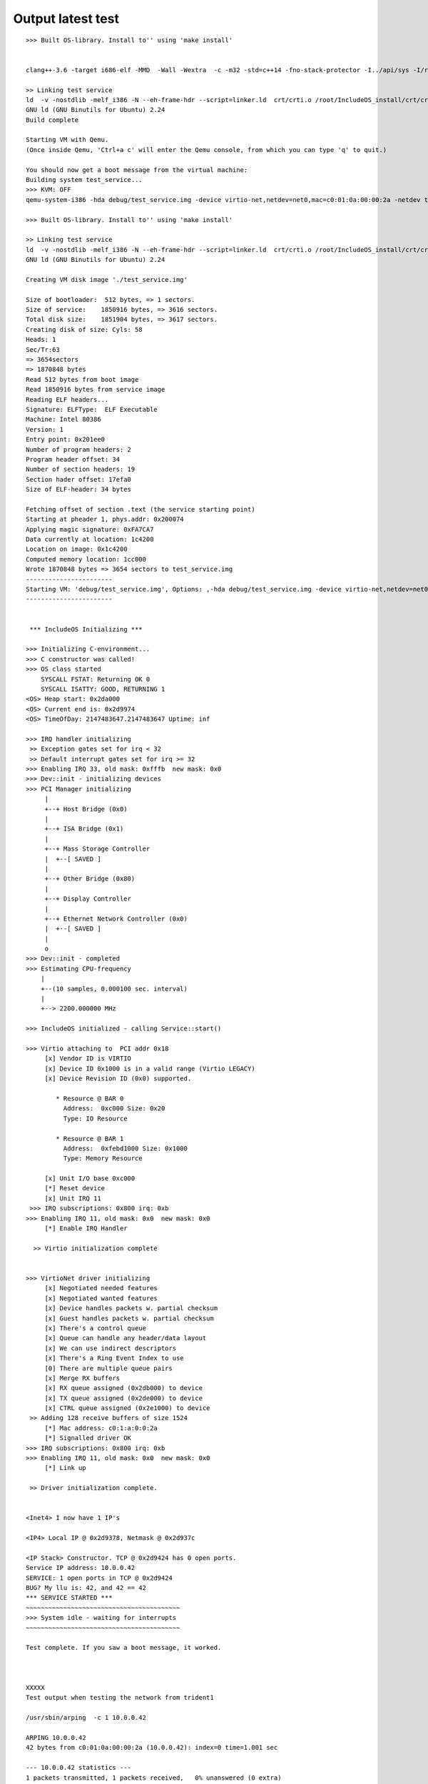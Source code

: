 Output latest test
==================

::


    >>> Built OS-library. Install to'' using 'make install'


    clang++-3.6 -target i686-elf -MMD  -Wall -Wextra  -c -m32 -std=c++14 -fno-stack-protector -I../api/sys -I/root/IncludeOS_install/newlib/include -Iinclude -I../api -I../stdlib   -o debug/test_service.o debug/test_service.cpp 

    >> Linking test service
    ld  -v -nostdlib -melf_i386 -N --eh-frame-hdr --script=linker.ld  crt/crti.o /root/IncludeOS_install/crt/crtbegin.o debug/test_service.o os.a /root/IncludeOS_install/libcxx/libc++.a libc++abi.a os.a /root/IncludeOS_install/newlib/libc.a /root/IncludeOS_install/newlib/libm.a  /root/IncludeOS_install/libgcc/libgcc.a /root/IncludeOS_install/crt/crtend.o crt/crtn.o -o debug/test_service
    GNU ld (GNU Binutils for Ubuntu) 2.24
    Build complete 

    Starting VM with Qemu. 
    (Once inside Qemu, 'Ctrl+a c' will enter the Qemu console, from which you can type 'q' to quit.)

    You should now get a boot message from the virtual machine:
    Building system test_service...
    >>> KVM: OFF 
    qemu-system-i386 -hda debug/test_service.img -device virtio-net,netdev=net0,mac=c0:01:0a:00:00:2a -netdev tap,id=net0,script=/root/IncludeOS_install/etc/qemu-ifup --nographic -smp 1

    >>> Built OS-library. Install to'' using 'make install'

    >> Linking test service
    ld  -v -nostdlib -melf_i386 -N --eh-frame-hdr --script=linker.ld  crt/crti.o /root/IncludeOS_install/crt/crtbegin.o debug/test_service.o os.a /root/IncludeOS_install/libcxx/libc++.a libc++abi.a os.a /root/IncludeOS_install/newlib/libc.a /root/IncludeOS_install/newlib/libm.a  /root/IncludeOS_install/libgcc/libgcc.a /root/IncludeOS_install/crt/crtend.o crt/crtn.o -o debug/test_service
    GNU ld (GNU Binutils for Ubuntu) 2.24

    Creating VM disk image './test_service.img'

    Size of bootloader:  512 bytes, => 1 sectors.
    Size of service:    1850916 bytes, => 3616 sectors. 
    Total disk size:    1851904 bytes, => 3617 sectors. 
    Creating disk of size: Cyls: 58
    Heads: 1
    Sec/Tr:63
    => 3654sectors
    => 1870848 bytes
    Read 512 bytes from boot image
    Read 1850916 bytes from service image
    Reading ELF headers...
    Signature: ELF         
    Type:  ELF Executable 
    Machine: Intel 80386
    Version: 1
    Entry point: 0x201ee0
    Number of program headers: 2
    Program header offset: 34
    Number of section headers: 19
    Section hader offset: 17efa0
    Size of ELF-header: 34 bytes

    Fetching offset of section .text (the service starting point)
    Starting at pheader 1, phys.addr: 0x200074
    Applying magic signature: 0xFA7CA7
    Data currently at location: 1c4200
    Location on image: 0x1c4200
    Computed memory location: 1cc000
    Wrote 1870848 bytes => 3654 sectors to test_service.img
    -----------------------
    Starting VM: 'debug/test_service.img', Options: ,-hda debug/test_service.img -device virtio-net,netdev=net0,mac=c0:01:0a:00:00:2a -netdev tap,id=net0,script=/root/IncludeOS_install/etc/qemu-ifup --nographic -smp 1
    -----------------------


     *** IncludeOS Initializing *** 

    >>> Initializing C-environment... 
    >>> C constructor was called!
    >>> OS class started
        SYSCALL FSTAT: Returning OK 0
        SYSCALL ISATTY: GOOD, RETURNING 1
    <OS> Heap start: 0x2da000
    <OS> Current end is: 0x2d9974
    <OS> TimeOfDay: 2147483647.2147483647 Uptime: inf 

    >>> IRQ handler initializing 
     >> Exception gates set for irq < 32 
     >> Default interrupt gates set for irq >= 32 
    >>> Enabling IRQ 33, old mask: 0xfffb  new mask: 0x0 
    >>> Dev::init - initializing devices
    >>> PCI Manager initializing 
         |
         +--+ Host Bridge (0x0)
         |
         +--+ ISA Bridge (0x1)
         |
         +--+ Mass Storage Controller 
         |  +--[ SAVED ]
         |
         +--+ Other Bridge (0x80)
         |
         +--+ Display Controller 
         |
         +--+ Ethernet Network Controller (0x0)
         |  +--[ SAVED ]
         | 
         o 
    >>> Dev::init - completed
    >>> Estimating CPU-frequency
        | 
        +--(10 samples, 0.000100 sec. interval)
        | 
        +--> 2200.000000 MHz 

    >>> IncludeOS initialized - calling Service::start()

    >>> Virtio attaching to  PCI addr 0x18 
         [x] Vendor ID is VIRTIO 
         [x] Device ID 0x1000 is in a valid range (Virtio LEGACY)
         [x] Device Revision ID (0x0) supported. 

            * Resource @ BAR 0 
              Address:  0xc000 Size: 0x20 
              Type: IO Resource

            * Resource @ BAR 1 
              Address:  0xfebd1000 Size: 0x1000 
              Type: Memory Resource

         [x] Unit I/O base 0xc000 
         [*] Reset device 
         [x] Unit IRQ 11 
     >>> IRQ subscriptions: 0x800 irq: 0xb
    >>> Enabling IRQ 11, old mask: 0x0  new mask: 0x0 
         [*] Enable IRQ Handler 

      >> Virtio initialization complete 


    >>> VirtioNet driver initializing 
         [x] Negotiated needed features 
         [x] Negotiated wanted features 
         [x] Device handles packets w. partial checksum 
         [x] Guest handles packets w. partial checksum 
         [x] There's a control queue 
         [x] Queue can handle any header/data layout 
         [x] We can use indirect descriptors 
         [x] There's a Ring Event Index to use 
         [0] There are multiple queue pairs 
         [x] Merge RX buffers  
         [x] RX queue assigned (0x2db000) to device 
         [x] TX queue assigned (0x2de000) to device 
         [x] CTRL queue assigned (0x2e1000) to device 
     >> Adding 128 receive buffers of size 1524 
         [*] Mac address: c0:1:a:0:0:2a 
         [*] Signalled driver OK 
    >>> IRQ subscriptions: 0x800 irq: 0xb
    >>> Enabling IRQ 11, old mask: 0x0  new mask: 0x0 
         [*] Link up 

     >> Driver initialization complete. 


    <Inet4> I now have 1 IP's

    <IP4> Local IP @ 0x2d9378, Netmask @ 0x2d937c 

    <IP Stack> Constructor. TCP @ 0x2d9424 has 0 open ports. 
    Service IP address: 10.0.0.42 
    SERVICE: 1 open ports in TCP @ 0x2d9424 
    BUG? My llu is: 42, and 42 == 42 
    *** SERVICE STARTED *** 
    ~~~~~~~~~~~~~~~~~~~~~~~~~~~~~~~~~~~~~~~~~
    >>> System idle - waiting for interrupts 
    ~~~~~~~~~~~~~~~~~~~~~~~~~~~~~~~~~~~~~~~~~

    Test complete. If you saw a boot message, it worked.



    XXXXX
    Test output when testing the network from trident1

    /usr/sbin/arping  -c 1 10.0.0.42 

    ARPING 10.0.0.42
    42 bytes from c0:01:0a:00:00:2a (10.0.0.42): index=0 time=1.001 sec

    --- 10.0.0.42 statistics ---
    1 packets transmitted, 1 packets received,   0% unanswered (0 extra)

    /bin/ping -W 2 -c 1 10.0.0.42

    PING 10.0.0.42 (10.0.0.42) 56(84) bytes of data.
    8 bytes from 10.0.0.42: icmp_seq=1 ttl=64 (truncated)

    --- 10.0.0.42 ping statistics ---
    1 packets transmitted, 1 received, 0% packet loss, time 0ms
    rtt min/avg/max/mdev = 9223372036854775.807/0.000/0.000/0.000 ms
